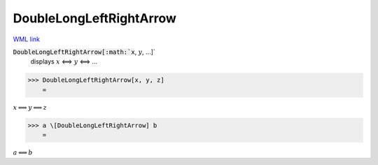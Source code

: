 DoubleLongLeftRightArrow
========================

`WML link <https://reference.wolfram.com/language/ref/DoubleLongLeftRightArrow.html>`_


:code:`DoubleLongLeftRightArrow[:math:`x`, :math:`y`, ...]`
    displays :math:`x` ⟺ :math:`y` ⟺ ...





>>> DoubleLongLeftRightArrow[x, y, z]
    =

:math:`x \Longleftrightarrow y \Longleftrightarrow z`


>>> a \[DoubleLongLeftRightArrow] b
    =

:math:`a \Longleftrightarrow b`


